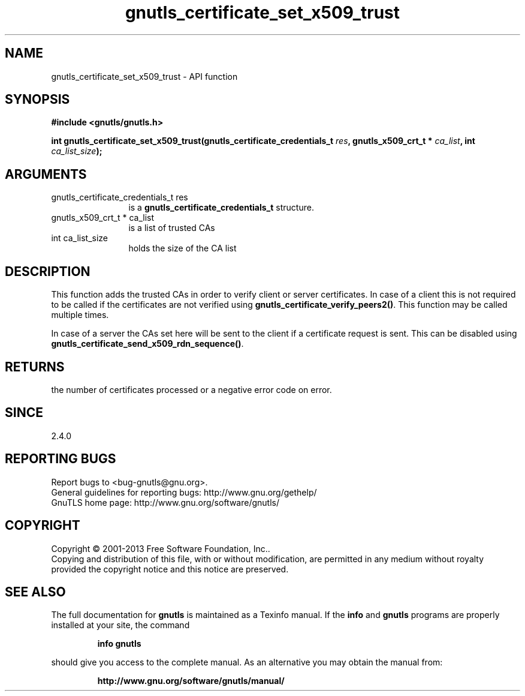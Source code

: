 .\" DO NOT MODIFY THIS FILE!  It was generated by gdoc.
.TH "gnutls_certificate_set_x509_trust" 3 "3.2.6" "gnutls" "gnutls"
.SH NAME
gnutls_certificate_set_x509_trust \- API function
.SH SYNOPSIS
.B #include <gnutls/gnutls.h>
.sp
.BI "int gnutls_certificate_set_x509_trust(gnutls_certificate_credentials_t " res ", gnutls_x509_crt_t * " ca_list ", int " ca_list_size ");"
.SH ARGUMENTS
.IP "gnutls_certificate_credentials_t res" 12
is a \fBgnutls_certificate_credentials_t\fP structure.
.IP "gnutls_x509_crt_t * ca_list" 12
is a list of trusted CAs
.IP "int ca_list_size" 12
holds the size of the CA list
.SH "DESCRIPTION"
This function adds the trusted CAs in order to verify client
or server certificates. In case of a client this is not required
to be called if the certificates are not verified using
\fBgnutls_certificate_verify_peers2()\fP.
This function may be called multiple times.

In case of a server the CAs set here will be sent to the client if
a certificate request is sent. This can be disabled using
\fBgnutls_certificate_send_x509_rdn_sequence()\fP.
.SH "RETURNS"
the number of certificates processed or a negative error code
on error.
.SH "SINCE"
2.4.0
.SH "REPORTING BUGS"
Report bugs to <bug-gnutls@gnu.org>.
.br
General guidelines for reporting bugs: http://www.gnu.org/gethelp/
.br
GnuTLS home page: http://www.gnu.org/software/gnutls/

.SH COPYRIGHT
Copyright \(co 2001-2013 Free Software Foundation, Inc..
.br
Copying and distribution of this file, with or without modification,
are permitted in any medium without royalty provided the copyright
notice and this notice are preserved.
.SH "SEE ALSO"
The full documentation for
.B gnutls
is maintained as a Texinfo manual.  If the
.B info
and
.B gnutls
programs are properly installed at your site, the command
.IP
.B info gnutls
.PP
should give you access to the complete manual.
As an alternative you may obtain the manual from:
.IP
.B http://www.gnu.org/software/gnutls/manual/
.PP
